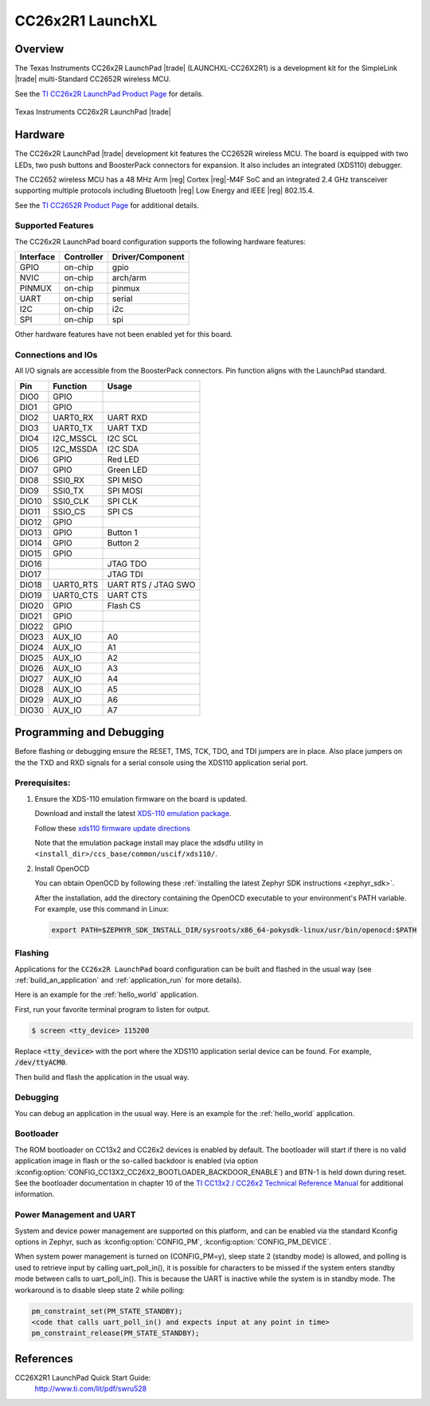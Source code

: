 .. _cc26x2r1_launchxl:

CC26x2R1 LaunchXL
#################

Overview
********

The Texas Instruments CC26x2R LaunchPad |trade| (LAUNCHXL-CC26X2R1) is a
development kit for the SimpleLink |trade| multi-Standard CC2652R wireless MCU.

See the `TI CC26x2R LaunchPad Product Page`_ for details.

.. figure:: img/cc26x2r1_launchxl.png
   :width: 400px
   :align: center
   :alt: TI CC26x2R LaunchPad

   Texas Instruments CC26x2R LaunchPad |trade|

Hardware
********

The CC26x2R LaunchPad |trade| development kit features the CC2652R wireless MCU.
The board is equipped with two LEDs, two push buttons and BoosterPack connectors
for expansion. It also includes an integrated (XDS110) debugger.

The CC2652 wireless MCU has a 48 MHz Arm |reg| Cortex |reg|-M4F SoC and an
integrated 2.4 GHz transceiver supporting multiple protocols including Bluetooth
|reg| Low Energy and IEEE |reg| 802.15.4.

See the `TI CC2652R Product Page`_ for additional details.

Supported Features
==================

The CC26x2R LaunchPad board configuration supports the following hardware
features:

+-----------+------------+----------------------+
| Interface | Controller | Driver/Component     |
+===========+============+======================+
| GPIO      | on-chip    | gpio                 |
+-----------+------------+----------------------+
| NVIC      | on-chip    | arch/arm             |
+-----------+------------+----------------------+
| PINMUX    | on-chip    | pinmux               |
+-----------+------------+----------------------+
| UART      | on-chip    | serial               |
+-----------+------------+----------------------+
| I2C       | on-chip    | i2c                  |
+-----------+------------+----------------------+
| SPI       | on-chip    | spi                  |
+-----------+------------+----------------------+

Other hardware features have not been enabled yet for this board.

Connections and IOs
===================

All I/O signals are accessible from the BoosterPack connectors. Pin function
aligns with the LaunchPad standard.

+-------+-----------+---------------------+
| Pin   | Function  | Usage               |
+=======+===========+=====================+
| DIO0  | GPIO      |                     |
+-------+-----------+---------------------+
| DIO1  | GPIO      |                     |
+-------+-----------+---------------------+
| DIO2  | UART0_RX  | UART RXD            |
+-------+-----------+---------------------+
| DIO3  | UART0_TX  | UART TXD            |
+-------+-----------+---------------------+
| DIO4  | I2C_MSSCL | I2C SCL             |
+-------+-----------+---------------------+
| DIO5  | I2C_MSSDA | I2C SDA             |
+-------+-----------+---------------------+
| DIO6  | GPIO      | Red LED             |
+-------+-----------+---------------------+
| DIO7  | GPIO      | Green LED           |
+-------+-----------+---------------------+
| DIO8  | SSI0_RX   | SPI MISO            |
+-------+-----------+---------------------+
| DIO9  | SSI0_TX   | SPI MOSI            |
+-------+-----------+---------------------+
| DIO10 | SSI0_CLK  | SPI CLK             |
+-------+-----------+---------------------+
| DIO11 | SSIO_CS   | SPI CS              |
+-------+-----------+---------------------+
| DIO12 | GPIO      |                     |
+-------+-----------+---------------------+
| DIO13 | GPIO      | Button 1            |
+-------+-----------+---------------------+
| DIO14 | GPIO      | Button 2            |
+-------+-----------+---------------------+
| DIO15 | GPIO      |                     |
+-------+-----------+---------------------+
| DIO16 |           | JTAG TDO            |
+-------+-----------+---------------------+
| DIO17 |           | JTAG TDI            |
+-------+-----------+---------------------+
| DIO18 | UART0_RTS | UART RTS / JTAG SWO |
+-------+-----------+---------------------+
| DIO19 | UART0_CTS | UART CTS            |
+-------+-----------+---------------------+
| DIO20 | GPIO      | Flash CS            |
+-------+-----------+---------------------+
| DIO21 | GPIO      |                     |
+-------+-----------+---------------------+
| DIO22 | GPIO      |                     |
+-------+-----------+---------------------+
| DIO23 | AUX_IO    | A0                  |
+-------+-----------+---------------------+
| DIO24 | AUX_IO    | A1                  |
+-------+-----------+---------------------+
| DIO25 | AUX_IO    | A2                  |
+-------+-----------+---------------------+
| DIO26 | AUX_IO    | A3                  |
+-------+-----------+---------------------+
| DIO27 | AUX_IO    | A4                  |
+-------+-----------+---------------------+
| DIO28 | AUX_IO    | A5                  |
+-------+-----------+---------------------+
| DIO29 | AUX_IO    | A6                  |
+-------+-----------+---------------------+
| DIO30 | AUX_IO    | A7                  |
+-------+-----------+---------------------+

Programming and Debugging
*************************

Before flashing or debugging ensure the RESET, TMS, TCK, TDO, and TDI jumpers
are in place. Also place jumpers on the the TXD and RXD signals for a serial
console using the XDS110 application serial port.

Prerequisites:
==============

#. Ensure the XDS-110 emulation firmware on the board is updated.

   Download and install the latest `XDS-110 emulation package`_.

   Follow these `xds110 firmware update directions
   <http://software-dl.ti.com/ccs/esd/documents/xdsdebugprobes/emu_xds110.html#updating-the-xds110-firmware>`_

   Note that the emulation package install may place the xdsdfu utility
   in ``<install_dir>/ccs_base/common/uscif/xds110/``.

#. Install OpenOCD

   You can obtain OpenOCD by following these
   :ref:`installing the latest Zephyr SDK instructions <zephyr_sdk>`.

   After the installation, add the directory containing the OpenOCD executable
   to your environment's PATH variable. For example, use this command in Linux:

   .. code-block:: console

      export PATH=$ZEPHYR_SDK_INSTALL_DIR/sysroots/x86_64-pokysdk-linux/usr/bin/openocd:$PATH

Flashing
========

Applications for the ``CC26x2R LaunchPad`` board configuration can be built and
flashed in the usual way (see :ref:`build_an_application` and
:ref:`application_run` for more details).

Here is an example for the :ref:`hello_world` application.

First, run your favorite terminal program to listen for output.

.. code-block:: console

   $ screen <tty_device> 115200

Replace :code:`<tty_device>` with the port where the XDS110 application
serial device can be found. For example, :code:`/dev/ttyACM0`.

Then build and flash the application in the usual way.

.. zephyr-app-commands::
   :zephyr-app: samples/hello_world
   :board: cc26x2r1_launchxl
   :goals: build flash

Debugging
=========

You can debug an application in the usual way.  Here is an example for the
:ref:`hello_world` application.

.. zephyr-app-commands::
   :zephyr-app: samples/hello_world
   :board: cc26x2r1_launchxl
   :maybe-skip-config:
   :goals: debug

Bootloader
==========

The ROM bootloader on CC13x2 and CC26x2 devices is enabled by default. The
bootloader will start if there is no valid application image in flash or the
so-called backdoor is enabled (via option
:kconfig:option:`CONFIG_CC13X2_CC26X2_BOOTLOADER_BACKDOOR_ENABLE`) and BTN-1 is held
down during reset. See the bootloader documentation in chapter 10 of the `TI
CC13x2 / CC26x2 Technical Reference Manual`_ for additional information.

Power Management and UART
=========================

System and device power management are supported on this platform, and
can be enabled via the standard Kconfig options in Zephyr, such as
:kconfig:option:`CONFIG_PM`, :kconfig:option:`CONFIG_PM_DEVICE`.

When system power management is turned on (CONFIG_PM=y),
sleep state 2 (standby mode) is allowed, and polling is used to retrieve input
by calling uart_poll_in(), it is possible for characters to be missed if the
system enters standby mode between calls to uart_poll_in(). This is because
the UART is inactive while the system is in standby mode. The workaround is to
disable sleep state 2 while polling:

.. code-block:: c

    pm_constraint_set(PM_STATE_STANDBY);
    <code that calls uart_poll_in() and expects input at any point in time>
    pm_constraint_release(PM_STATE_STANDBY);


References
**********

CC26X2R1 LaunchPad Quick Start Guide:
  http://www.ti.com/lit/pdf/swru528

.. _TI CC26x2R LaunchPad Product Page:
   http://www.ti.com/tool/launchxl-cc26x2r1

.. _TI CC2652R Product Page:
   http://www.ti.com/product/cc2652r

.. _TI CC26x2R LaunchPad Quick Start Guide:
   http://www.ti.com/lit/pdf/swru528

.. _TI CC2652R Datasheet:
   http://www.ti.com/lit/pdf/swrs207

.. _TI CC13x2 / CC26x2 Technical Reference Manual:
   http://www.ti.com/lit/pdf/swcu185

..  _XDS-110 emulation package:
   http://processors.wiki.ti.com/index.php/XDS_Emulation_Software_Package#XDS_Emulation_Software_.28emupack.29_Download
